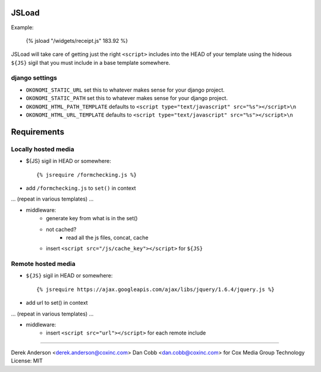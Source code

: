 JSLoad
======

Example:

    {% jsload "/widgets/receipt.js" 183.92 %}

JSLoad will take care of getting just the right ``<script>`` includes into the
HEAD of your template using the hideous ``${JS}`` sigil that you must include in
a base template somewhere.

django settings
---------------
* ``OKONOMI_STATIC_URL`` set this to whatever makes sense for your django project.
* ``OKONOMI_STATIC_PATH`` set this to whatever makes sense for your django project.
* ``OKONOMI_HTML_PATH_TEMPLATE`` defaults to ``<script type="text/javascript" src="%s"></script>\n``
* ``OKONOMI_HTML_URL_TEMPLATE`` defaults to ``<script type="text/javascript" src="%s"></script>\n``

Requirements
============

Locally hosted media
--------------------

* ${JS} sigil in HEAD or somewhere::

    {% jsrequire /formchecking.js %}

* add ``/formchecking.js`` to ``set()`` in context

... (repeat in various templates) ...

* middleware:
    * generate key from what is in the set()
    * not cached?
        * read all the js files, concat, cache

    * insert ``<script src="/js/cache_key"></script>`` for ``${JS}``


Remote hosted media
-------------------

* ``${JS}`` sigil in HEAD or somewhere::

    {% jsrequire https://ajax.googleapis.com/ajax/libs/jquery/1.6.4/jquery.js %}

* add url to set() in context

... (repeat in various templates) ...

* middleware:
    * insert ``<script src="url"></script>`` for each remote include

------------------------

Derek Anderson <derek.anderson@coxinc.com>  
Dan Cobb <dan.cobb@coxinc.com>  
for Cox Media Group Technology  
License: MIT
